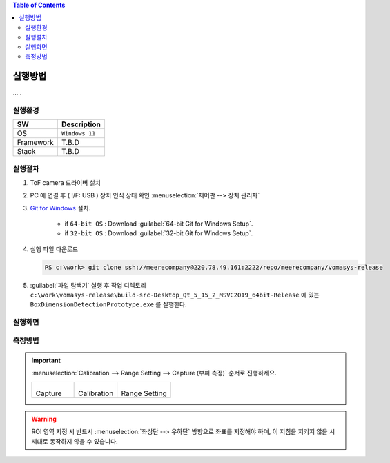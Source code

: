 .. contents:: Table of Contents


실행방법
========

... .


실행환경
--------

+------------+----------+-------------------------+
| SW         | Description                        |
+============+==========+=========================+
| OS         | ``Windows 11``                     |
+------------+----------+-------------------------+
| Framework  | T.B.D                              |
+------------+----------+-------------------------+
| Stack      | T.B.D                              |
+------------+----------+-------------------------+


실행절차
--------

#. ToF camera 드라이버 설치
#. PC 에 연결 후 ( I/F: USB ) 장치 인식 상태 확인 :menuselection:`제어판 --> 장치 관리자`
#. `Git for Windows <https://git-scm.com/download/win>`__ 설치.

    - if ``64-bit OS`` : Download :guilabel:`64-bit Git for Windows Setup`.
    - if ``32-bit OS`` : Download :guilabel:`32-bit Git for Windows Setup`.

#. 실행 파일 다운로드

   .. code-block:: window

    PS c:\work> git clone ssh://meerecompany@220.78.49.161:2222/repo/meerecompany/vomasys-release

#. :guilabel:`파일 탐색기` 실행 후 작업 디렉토리 ``c:\work\vomasys-release\build-src-Desktop_Qt_5_15_2_MSVC2019_64bit-Release`` 에 있는 ``BoxDimensionDetectionPrototype.exe`` 를 실행한다. 

실행화면
--------

.. tabs::

    .. tab:: 실행 화면
        
        .. figure:: static/app.jpeg

            택배물 안착 및 부피 측정 요청

    .. tab:: 측정
        
        .. figure:: static/capture.jpeg

            택배물 가로 세로 길이 계측 및 면적 산정, 높이 계측

    .. tab:: 결과
        
        .. figure:: static/result.jpeg

            택배물 부피 산정

    .. tab:: 실행 흐름
        
        .. figure:: static/flow.png


측정방법
--------

.. important::

    :menuselection:`Calibration --> Range Setting --> Capture (부피 측정)` 순서로 진행하세요.

    .. list-table:: 

        * - .. figure:: static/capture_button.png

            Capture
    
          - .. figure:: static/cal_button.png

            Calibration
    
          - .. figure:: static/range_button.png

            Range Setting

.. warning::

    ROI 영역 지정 시 반드시 :menuselection:`좌상단 --> 우하단` 방향으로 좌표를 지정해야 하며, 이 지침을 지키지 않을 시 제대로 동작하지 않을 수 있습니다.

.. tabs::

    .. tab:: Calibration

        1. Depth Image에서 ROI로 지정할 :menuselection:`좌상단 --> 우하단` 좌표를 선택하여 사각형 ROI 지정한다.
        2. 지정 후 지정된 영역을 제외한 다른 영역을 선택하여 셋팅을 완료한다.

        .. figure:: static/4.jpeg

        .. figure:: static/5.jpeg


    .. tab:: Range Setting

        1. Calibration과 동일한 방법으로 박스를 올려 둘 영역을 지정한다.
        2. 지정 후 지정된 영역을 제외한 다른 영역을 선택하여 셋팅을 완료한다.

        .. figure:: static/6.jpeg
